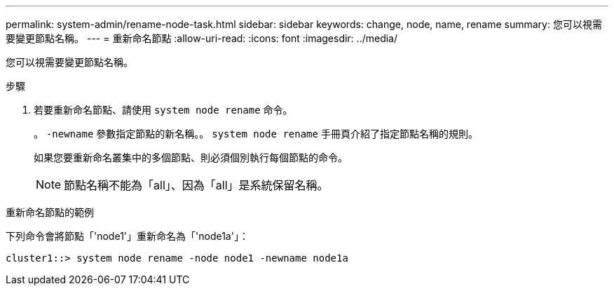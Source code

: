 ---
permalink: system-admin/rename-node-task.html 
sidebar: sidebar 
keywords: change, node, name, rename 
summary: 您可以視需要變更節點名稱。 
---
= 重新命名節點
:allow-uri-read: 
:icons: font
:imagesdir: ../media/


[role="lead"]
您可以視需要變更節點名稱。

.步驟
. 若要重新命名節點、請使用 `system node rename` 命令。
+
。 `-newname` 參數指定節點的新名稱。。 `system node rename` 手冊頁介紹了指定節點名稱的規則。

+
如果您要重新命名叢集中的多個節點、則必須個別執行每個節點的命令。

+
[NOTE]
====
節點名稱不能為「all」、因為「all」是系統保留名稱。

====


.重新命名節點的範例
下列命令會將節點「'node1'」重新命名為「'node1a'」：

[listing]
----
cluster1::> system node rename -node node1 -newname node1a
----